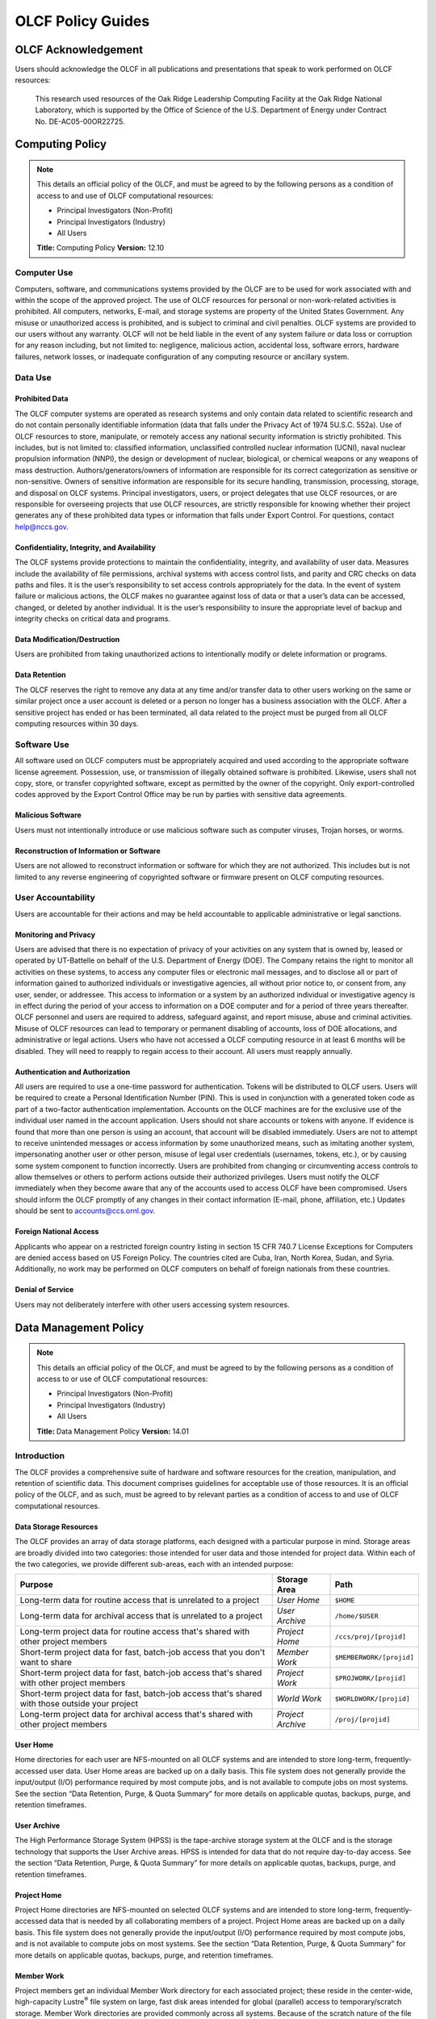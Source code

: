 ****************************
OLCF Policy Guides
****************************

OLCF Acknowledgement
====================

Users should acknowledge the OLCF in all publications and presentations
that speak to work performed on OLCF resources:

    This research used resources of the Oak Ridge Leadership Computing
    Facility at the Oak Ridge National Laboratory, which is supported by the
    Office of Science of the U.S. Department of Energy under Contract No.
    DE-AC05-00OR22725.


Computing Policy
================

.. note::
    This details an official policy of the OLCF, and must be
    agreed to by the following persons as a condition of access to and use
    of OLCF computational resources:

    -  Principal Investigators (Non-Profit)
    -  Principal Investigators (Industry)
    -  All Users

    **Title:** Computing Policy **Version:** 12.10

Computer Use
------------

Computers, software, and communications systems provided by the OLCF are
to be used for work associated with and within the scope of the approved
project. The use of OLCF resources for personal or non-work-related
activities is prohibited. All computers, networks, E-mail, and storage
systems are property of the United States Government. Any misuse or
unauthorized access is prohibited, and is subject to criminal and civil
penalties. OLCF systems are provided to our users without any warranty.
OLCF will not be held liable in the event of any system failure or data
loss or corruption for any reason including, but not limited to:
negligence, malicious action, accidental loss, software errors, hardware
failures, network losses, or inadequate configuration of any computing
resource or ancillary system.

Data Use
--------

Prohibited Data
^^^^^^^^^^^^^^^

The OLCF computer systems are operated as research systems and only
contain data related to scientific research and do not contain
personally identifiable information (data that falls under the Privacy
Act of 1974 5U.S.C. 552a). Use of OLCF resources to store, manipulate,
or remotely access any national security information is strictly
prohibited. This includes, but is not limited to: classified
information, unclassified controlled nuclear information (UCNI), naval
nuclear propulsion information (NNPI), the design or development of
nuclear, biological, or chemical weapons or any weapons of mass
destruction. Authors/generators/owners of information are responsible
for its correct categorization as sensitive or non-sensitive. Owners of
sensitive information are responsible for its secure handling,
transmission, processing, storage, and disposal on OLCF systems.
Principal investigators, users, or project delegates that use OLCF
resources, or are responsible for overseeing projects that use OLCF
resources, are strictly responsible for knowing whether their project
generates any of these prohibited data types or information that falls
under Export Control. For questions, contact help@nccs.gov.

Confidentiality, Integrity, and Availability
^^^^^^^^^^^^^^^^^^^^^^^^^^^^^^^^^^^^^^^^^^^^

The OLCF systems provide protections to maintain the confidentiality,
integrity, and availability of user data. Measures include the
availability of file permissions, archival systems with access control
lists, and parity and CRC checks on data paths and files. It is the
user’s responsibility to set access controls appropriately for the data.
In the event of system failure or malicious actions, the OLCF makes no
guarantee against loss of data or that a user’s data can be accessed,
changed, or deleted by another individual. It is the user’s
responsibility to insure the appropriate level of backup and integrity
checks on critical data and programs.

Data Modification/Destruction
^^^^^^^^^^^^^^^^^^^^^^^^^^^^^

Users are prohibited from taking unauthorized actions to intentionally
modify or delete information or programs.

Data Retention
^^^^^^^^^^^^^^

The OLCF reserves the right to remove any data at any time and/or
transfer data to other users working on the same or similar project once
a user account is deleted or a person no longer has a business
association with the OLCF. After a sensitive project has ended or has
been terminated, all data related to the project must be purged from all
OLCF computing resources within 30 days.

Software Use
------------

All software used on OLCF computers must be appropriately acquired and
used according to the appropriate software license agreement.
Possession, use, or transmission of illegally obtained software is
prohibited. Likewise, users shall not copy, store, or transfer
copyrighted software, except as permitted by the owner of the copyright.
Only export-controlled codes approved by the Export Control Office may
be run by parties with sensitive data agreements.

Malicious Software
^^^^^^^^^^^^^^^^^^

Users must not intentionally introduce or use malicious software such as
computer viruses, Trojan horses, or worms.

Reconstruction of Information or Software
^^^^^^^^^^^^^^^^^^^^^^^^^^^^^^^^^^^^^^^^^

Users are not allowed to reconstruct information or software for which
they are not authorized. This includes but is not limited to any reverse
engineering of copyrighted software or firmware present on OLCF
computing resources.

User Accountability
-------------------

Users are accountable for their actions and may be held accountable to
applicable administrative or legal sanctions.

Monitoring and Privacy
^^^^^^^^^^^^^^^^^^^^^^

Users are advised that there is no expectation of privacy of your
activities on any system that is owned by, leased or operated by
UT-Battelle on behalf of the U.S. Department of Energy (DOE). The
Company retains the right to monitor all activities on these systems, to
access any computer files or electronic mail messages, and to disclose
all or part of information gained to authorized individuals or
investigative agencies, all without prior notice to, or consent from,
any user, sender, or addressee. This access to information or a system
by an authorized individual or investigative agency is in effect during
the period of your access to information on a DOE computer and for a
period of three years thereafter. OLCF personnel and users are required
to address, safeguard against, and report misuse, abuse and criminal
activities. Misuse of OLCF resources can lead to temporary or permanent
disabling of accounts, loss of DOE allocations, and administrative or
legal actions. Users who have not accessed a OLCF computing resource in
at least 6 months will be disabled. They will need to reapply to regain
access to their account. All users must reapply annually.

Authentication and Authorization
^^^^^^^^^^^^^^^^^^^^^^^^^^^^^^^^

All users are required to use a one-time password for authentication.
Tokens will be distributed to OLCF users. Users will be required to
create a Personal Identification Number (PIN). This is used in
conjunction with a generated token code as part of a two-factor
authentication implementation. Accounts on the OLCF machines are for the
exclusive use of the individual user named in the account application.
Users should not share accounts or tokens with anyone. If evidence is
found that more than one person is using an account, that account will
be disabled immediately. Users are not to attempt to receive unintended
messages or access information by some unauthorized means, such as
imitating another system, impersonating another user or other person,
misuse of legal user credentials (usernames, tokens, etc.), or by
causing some system component to function incorrectly. Users are
prohibited from changing or circumventing access controls to allow
themselves or others to perform actions outside their authorized
privileges. Users must notify the OLCF immediately when they become
aware that any of the accounts used to access OLCF have been
compromised. Users should inform the OLCF promptly of any changes in
their contact information (E-mail, phone, affiliation, etc.) Updates
should be sent to accounts@ccs.ornl.gov.

Foreign National Access
^^^^^^^^^^^^^^^^^^^^^^^

Applicants who appear on a restricted foreign country listing in section
15 CFR 740.7 License Exceptions for Computers are denied access based on
US Foreign Policy. The countries cited are Cuba, Iran, North Korea,
Sudan, and Syria. Additionally, no work may be performed on OLCF
computers on behalf of foreign nationals from these countries.

Denial of Service
^^^^^^^^^^^^^^^^^

Users may not deliberately interfere with other users accessing system
resources.  

Data Management Policy
======================

.. note::
    This details an official policy of the OLCF, and must be
    agreed to by the following persons as a condition of access to or use of
    OLCF computational resources:

    -  Principal Investigators (Non-Profit)
    -  Principal Investigators (Industry)
    -  All Users

    **Title:** Data Management Policy **Version:** 14.01

Introduction
------------

The OLCF provides a comprehensive suite of hardware and software
resources for the creation, manipulation, and retention of scientific
data. This document comprises guidelines for acceptable use of those
resources. It is an official policy of the OLCF, and as such, must be
agreed to by relevant parties as a condition of access to and use of
OLCF computational resources.

Data Storage Resources
^^^^^^^^^^^^^^^^^^^^^^

The OLCF provides an array of data storage platforms, each designed with
a particular purpose in mind. Storage areas are broadly divided into two
categories: those intended for user data and those intended for project
data. Within each of the two categories, we provide different sub-areas,
each with an intended purpose:

+----------------------------------------------------------------------------------------------------+---------------------+----------------------------+
| Purpose                                                                                            | Storage Area        | Path                       |
+====================================================================================================+=====================+============================+
| Long-term data for routine access that is unrelated to a project                                   | *User Home*         | ``$HOME``                  |
+----------------------------------------------------------------------------------------------------+---------------------+----------------------------+
| Long-term data for archival access that is unrelated to a project                                  | *User Archive*      | ``/home/$USER``            |
+----------------------------------------------------------------------------------------------------+---------------------+----------------------------+
| Long-term project data for routine access that's shared with other project members                 | *Project Home*      | ``/ccs/proj/[projid]``     |
+----------------------------------------------------------------------------------------------------+---------------------+----------------------------+
| Short-term project data for fast, batch-job access that you don't want to share                    | *Member Work*       | ``$MEMBERWORK/[projid]``   |
+----------------------------------------------------------------------------------------------------+---------------------+----------------------------+
| Short-term project data for fast, batch-job access that's shared with other project members        | *Project Work*      | ``$PROJWORK/[projid]``     |
+----------------------------------------------------------------------------------------------------+---------------------+----------------------------+
| Short-term project data for fast, batch-job access that's shared with those outside your project   | *World Work*        | ``$WORLDWORK/[projid]``    |
+----------------------------------------------------------------------------------------------------+---------------------+----------------------------+
| Long-term project data for archival access that's shared with other project members                | *Project Archive*   | ``/proj/[projid]``         |
+----------------------------------------------------------------------------------------------------+---------------------+----------------------------+

User Home
^^^^^^^^^

Home directories for each user are NFS-mounted on all OLCF systems and
are intended to store long-term, frequently-accessed user data. User
Home areas are backed up on a daily basis. This file system does not
generally provide the input/output (I/O) performance required by most
compute jobs, and is not available to compute jobs on most systems. See
the section “Data Retention, Purge, & Quota Summary” for more details on
applicable quotas, backups, purge, and retention timeframes.

User Archive
^^^^^^^^^^^^

The High Performance Storage System (HPSS) is the tape-archive storage
system at the OLCF and is the storage technology that supports the User
Archive areas. HPSS is intended for data that do not require day-to-day
access. See the section “Data Retention, Purge, & Quota Summary” for
more details on applicable quotas, backups, purge, and retention
timeframes.

Project Home
^^^^^^^^^^^^

Project Home directories are NFS-mounted on selected OLCF systems and
are intended to store long-term, frequently-accessed data that is needed
by all collaborating members of a project. Project Home areas are backed
up on a daily basis. This file system does not generally provide the
input/output (I/O) performance required by most compute jobs, and is not
available to compute jobs on most systems. See the section “Data
Retention, Purge, & Quota Summary” for more details on applicable
quotas, backups, purge, and retention timeframes.

Member Work
^^^^^^^^^^^

Project members get an individual Member Work directory for each
associated project; these reside in the center-wide, high-capacity
Lustre\ :sup:`®` file system on large, fast disk areas intended for
global (parallel) access to temporary/scratch storage. Member Work
directories are provided commonly across all systems. Because of the
scratch nature of the file system, it is not backed up and files are
automatically purged on a regular basis. Files should not be retained in
this file system for long, but rather should be migrated to Project Home
or Project Archive space as soon as the files are not actively being
used. If a file system associated with your Member Work directory is
nearing capacity, the OLCF may contact you to request that you reduce
the size of your Member Work directory. See the section “Data Retention,
Purge, & Quota Summary” for more details on applicable quotas, backups,
purge, and retention timeframes.

Project Work
^^^^^^^^^^^^

Individual Project Work directories reside in the center-wide,
high-capacity Lustre file system on large, fast disk areas intended for
global (parallel) access to temporary/scratch storage. Project Work
directories are provided commonly across most systems. Because of the
scratch nature of the file system, it is not backed up. If a file system
associated with Project Work storage is nearing capacity, the OLCF may
contact the PI of the project to request that he or she reduce the size
of the Project Work directory. See the section “Data Retention, Purge, &
Quota Summary” for more details on applicable quotas, backups, purge,
and retention timeframes.

World Work
^^^^^^^^^^

Each project has a World Work directory that resides in the center-wide,
high-capacity Lustre file system on large, fast disk areas intended for
global (parallel) access to temporary/scratch storage. World Work
directories are provided commonly across most systems. Because of the
scratch nature of the file system, it is not backed up. If a file system
associated with World Work storage is nearing capacity, the OLCF may
contact the PI of the project to request that he or she reduce the size
of the World Work directory. See the section “Data Retention, Purge, &
Quota Summary” for more details on applicable quotas, backups, purge,
and retention timeframes.

Project Archive
^^^^^^^^^^^^^^^

The High Performance Storage System (HPSS) is the tape-archive storage
system at the OLCF and is the storage technology that supports the User
Archive areas. HPSS is intended for data that do not require day-to-day
access. Project Archive areas are shared between all users of the
project. Users should not store data unrelated to OLCF projects on HPSS.
Project members should also periodically review files and remove
unneeded ones. See the section “Data Retention, Purge, & Quota Summary”
for more details on applicable quotas, backups, purge, and retention
timeframes.

Local Scratch Storage
^^^^^^^^^^^^^^^^^^^^^

A large, fast disk area intended for parallel access to temporary
storage in the form of scratch directories may be provided on a limited
number of systems. This area is local to a specific system. This
directory is, for example, intended to hold output generated by a user's
job. Because of the scratch nature of the file system, it is not backed
up and files are automatically purged on a regular basis. Files should
not be retained in this file system and should be migrated to archival
storage as soon as the files are not actively being used. Quotas may be
instituted on a machine-by-machine basis if deemed necessary.

Data Retention, Purge, & Quotas
-------------------------------

Summary
^^^^^^^

The following table details quota, backup, purge, and retention
information for each user-centric and project-centric storage area
available at the OLCF.

**User-Centric Storage Areas**

+--------------+-----------------+------+-----------------+------------+---------+--------+-----------+
| Area         | Path            | Type | Permissions     |  Quota     | Backups | Purged | Retention |
+==============+=================+======+=================+============+=========+========+===========+
| User Home    | ``$HOME``       | NFS  | User-controlled |  50 GB     | Yes     | No     | 90 days   |
+--------------+-----------------+------+-----------------+------------+---------+--------+-----------+
| User Archive | ``/home/user``  | HPSS | User-controlled |  2TB [#f1]_| No      | No     | 90 days   |
+--------------+-----------------+------+-----------------+------------+---------+--------+-----------+

**User-Centric Storage Areas**

+-----------------+---------------------------+--------+-----------------+---------------+---------+---------+-----------+
| Area            | Path                      | Type   | Permissions     |  Quota        | Backups | Purged  | Retention |
+=================+===========================+========+=================+===============+=========+=========+===========+
| Project Home    | ``/ccs/proj/[projid]``    | NFS    | 770             |  50 GB        | Yes     | No      | 90 days   |
+-----------------+---------------------------+--------+-----------------+---------------+---------+---------+-----------+
| Member Work     | ``$MEMBERWORK/[projid]``  | Lustre | 700 [#f2]_      |  10TB         | No      | 14 days | [#f4]_    |
+-----------------+---------------------------+--------+-----------------+---------------+---------+---------+-----------+
| Project Work    | ``$PROJWORK/projid]``     | Lustre | 770             |  100TB        | No      | 90 days | [#f4]_    |
+-----------------+---------------------------+--------+-----------------+---------------+---------+---------+-----------+
| World Work      | ``$WORLDWORK/[projid]``   | Lustre | 775             |  10TB         | No      | 90 days | [#f4]_    |
+-----------------+---------------------------+--------+-----------------+---------------+---------+---------+-----------+
| Project Archive | ``/proj/[projid]``        | HPSS   | 770             |  100TB [#f3]_ | No      | No      | 90 days   |
+-----------------+---------------------------+--------+-----------------+---------------+---------+---------+-----------+

| *Area -* The general name of storage area.
| *Path -* The path (symlink) to the storage area's directory.
| *Type -* The underlying software technology supporting the storage area.
| *Permissions -* UNIX Permissions enforced on the storage area's top-level directory.
| *Quota -* The limits placed on total number of bytes and/or files in the storage area.
| *Backups -* States if the data is automatically duplicated for disaster recovery purposes.
| *Purged -* Period of time, post-file-access, after which a file will be marked as eligible for permanent deletion.
| *Retention -* Period of time, post-account-deactivation or post-project-end, after which data will be marked as eligible for permanent deletion.

    **Important!** Files within "Work" directories (i.e., Member Work,
    Project Work, World Work) are *not* backed up and are *purged* on a
    regular basis according to the timeframes listed above.

.. rubric:: Footnotes

.. [#f1] In addition, there is a quota/limit of 2,000 files on this directory.

.. [#f2] Permissions on Member Work directories can be controlled to an extent by project members. By default, only the project member has any accesses, but accesses can be granted to other project members by setting group permissions accordingly on the Member Work directory. The parent directory of the Member Work directory prevents accesses by "UNIX-others" and cannot be changed (security measures).

.. [#f3] In addition, there is a quota/limit of 100,000 files on this directory.

.. [#f4] Retention is not applicable as files will follow purge cycle.

Data Retention Overview
^^^^^^^^^^^^^^^^^^^^^^^

By default, there is no lifetime retention for any data on OLCF
resources. The OLCF specifies a limited post-deactivation timeframe
during which user and project data will be retained. When the retention
timeframe expires, the OLCF retains the right to delete data. If you
have data retention needs outside of the default policy, please notify
the OLCF.

User Data Retention
^^^^^^^^^^^^^^^^^^^

The user data retention policy exists to reclaim storage space after a
user account is deactivated, e.g., after the user’s involvement on all
OLCF projects concludes. By default, the OLCF will retain data in
user-centric storage areas only for a designated amount of time after
the user’s account is deactivated. During this time, a user can request
a temporary user account extension for data access. See the section
“Data Retention, Purge, & Quota Summary” for details on retention
timeframes for each user-centric storage area.

Project Data Retention
^^^^^^^^^^^^^^^^^^^^^^

The project data retention policy exists to reclaim storage space after
a project ends. By default, the OLCF will retain data in project-centric
storage areas only for a designated amount of time after the project end
date. During this time, a project member can request a temporary user
account extension for data access. See the section “Data Retention,
Purge, & Quota Summary” for details on purge and retention timeframes
for each project-centric storage area.

Sensitive Project Data Retention
^^^^^^^^^^^^^^^^^^^^^^^^^^^^^^^^

For sensitive projects only, all data related to the project must be
purged from all OLCF computing resources within 30 days of the project’s
end or termination date.

Data Purges
^^^^^^^^^^^

Data purge mechanisms are enabled on some OLCF file system directories
in order to maintain sufficient disk space availability for job
execution. Files in these scratch areas are automatically purged on a
regular purge timeframe. If a file system with an active purge policy is
nearing capacity, the OLCF may contact you to request that you reduce
the size of a directory within that file system, even if the purge
timeframe has not been exceeded. See the section “Data Retention, Purge,
& Quota Summary” for details on purge timeframes for each storage area,
if applicable.

Storage Space Quotas
^^^^^^^^^^^^^^^^^^^^

Each user-centric and project-centric storage area has an associated
quota, which could be a hard (systematically-enforceable) quota or a
soft (policy-enforceable) quota. Storage usage will be monitored
continually. When a user or project exceeds a soft quota for a storage
area, the user or project PI will be contacted and will be asked if at
all possible to purge data from the offending area. See the section
“Data Retention, Purge, & Quota Summary” for details on quotas for each
storage area.

Data Prohibitions & Safeguards
------------------------------

Prohibited Data
^^^^^^^^^^^^^^^

The OLCF computer systems are operated as research systems and only
contain data related to scientific research and do not contain
personally identifiable information (data that falls under the Privacy
Act of 1974 5U.S.C. 552a). Use of OLCF resources to store, manipulate,
or remotely access any national security information is strictly
prohibited. This includes, but is not limited to: classified
information, unclassified controlled nuclear information (UCNI), naval
nuclear propulsion information (NNPI), the design or development of
nuclear, biological, or chemical weapons or any weapons of mass
destruction. Authors/generators/owners of information are responsible
for its correct categorization as sensitive or non-sensitive. Owners of
sensitive information are responsible for its secure handling,
transmission, processing, storage, and disposal on OLCF systems.
Principal investigators, users, or project delegates that use OLCF
resources, or are responsible for overseeing projects that use OLCF
resources, are strictly responsible for knowing whether their project
generates any of these prohibited data types or information that falls
under Export Control. For questions, contact help@olcf.ornl.gov.

Unauthorized Data Modification
^^^^^^^^^^^^^^^^^^^^^^^^^^^^^^

Users are prohibited from taking unauthorized actions to intentionally
modify or delete information or programs.

Data Confidentiality, Integrity, & Availability
^^^^^^^^^^^^^^^^^^^^^^^^^^^^^^^^^^^^^^^^^^^^^^^

The OLCF systems provide protections to maintain the confidentiality,
integrity, and availability of user data. Measures include: the
availability of file permissions, archival systems with access control
lists, and parity/CRC checks on data paths/files. It is the user’s
responsibility to set access controls appropriately for data. In the
event of system failure or malicious actions, the OLCF makes no
guarantee against loss of data nor makes a guarantee that a user’s data
could not be potentially accessed, changed, or deleted by another
individual. It is the user’s responsibility to insure the appropriate
level of backup and integrity checks on critical data and programs.

Administrator Access to Data
^^^^^^^^^^^^^^^^^^^^^^^^^^^^

OLCF resources are federal computer systems, and as such, users should
have no explicit or implicit expectation of privacy. OLCF employees and
authorized vendor personnel with “root” privileges have access to all
data on OLCF systems. Such employees can also login to OLCF systems as
other users. As a general rule, OLCF employees will not discuss your
data with any unauthorized entities nor grant access to data files to
any person other than the UNIX “owner” of the data file, except in the
following situations:

-  When the owner of the data requests a change of ownership for any
   reason, e.g., the owner is leaving the project and grants the PI
   ownership of the data.
-  In situations of suspected abuse/misuse computational resources,
   criminal activity, or cyber-security violations.

Note that the above applies even to project PIs. In general, the OLCF
will not overwrite existing UNIX permissions on data files owned by
project members for the purpose of granting access to the project PI.
Project PIs should work closely with project members throughout the
duration of the project to ensure UNIX permissions are set
appropriately.

Software
--------

Software Licensing
^^^^^^^^^^^^^^^^^^

All software used on OLCF computers must be appropriately acquired and
used according to the appropriate software license agreement.
Possession, use, or transmission of illegally obtained software is
prohibited. Likewise, users shall not copy, store, or transfer
copyrighted software, except as permitted by the owner of the copyright.
Only export-controlled codes approved by the Export Control Office may
be run by parties with sensitive data agreements.

Malicious Software
^^^^^^^^^^^^^^^^^^

Users must not intentionally introduce or use malicious software,
including but not limited to, computer viruses, Trojan horses, or
computer worms.

Reconstruction of Information or Software
^^^^^^^^^^^^^^^^^^^^^^^^^^^^^^^^^^^^^^^^^

Users are not permitted to reconstruct information or software for which
they are not authorized. This includes but is not limited to any reverse
engineering of copyrighted software or firmware present on OLCF
computing resources.  

Security Policy
===============

.. note::
    This details an official policy of the OLCF, and must be
    agreed to by the following persons as a condition of access to or use of
    OLCF computational resources:

    -  Principal Investigators (Non-Profit)
    -  Principal Investigators (Industry)
    -  All Users

    **Title:**\ Security Policy **Version:** 12.10

The Oak Ridge Leadership Computing Facility (OLCF) computing resources
are provided to users for research purposes. All users must agree to
abide by all security measures described in this document. Failure to
comply with security procedures will result in termination of access to
OLCF computing resources and possible legal actions.

Scope
-----

The requirements outlined in this document apply to all individuals who
have an OLCF account. It is your responsibility to ensure that all
individuals have the proper need-to-know before allowing them access to
the information on OLCF computing resources. This document will outline
the main security concerns.

Personal Use
------------

OLCF computing resources are for business use only. Installation or use
of software for personal use is not allowed. Incidents of abuse will
result in account termination. Inappropriate uses include, but are not
limited to:

-  Sexually oriented information
-  Downloading, copying, or distributing copyrighted materials without
   prior permission from the owner
-  Downloading or storing large files or utilizing streaming media for
   personal use (e.g., music files, graphic files, internet radio, video
   streams, etc.)
-  Advertising, soliciting, or selling

Accessing OLCF Computational Resources
--------------------------------------

Access to systems is provided via Secure Shell version 2 (sshv2). You
will need to ensure that your ssh client supports keyboard-interactive
authentication. The method of setting up this authentication varies from
client to client, so you may need to contact your local administrator
for assistance. Most new implementations support this authentication
type, and many ssh clients are available on the web. Login sessions will
be automatically terminated after a period of inactivity. When you apply
for an account, you will be mailed an RSA SecurID token. You will also
be sent a request to complete identity verification. When your account is
approved, your RSA SecurID token will also be enabled. Please refer to our
:ref:`system-user-guides` for more information on host access. DO NOT share your
PIN or RSA SecurID token with anyone. Sharing of accounts will result in
termination. If your SecurID token is stolen or misplaced, contact the OLCF
immediately and report the missing token. Upon termination of your account
access, return the token to the OLCF in person or via mail.

Data Management
---------------

The OLCF uses a standard file system structure to assist users with data
organization on OLCF systems. Complete details about all file systems
available to OLCF users can be found in the Data Management Policy
section.

Sensitive Data
--------------

Additional file systems and file protections may be employed for
sensitive data. If you are a user on a project producing sensitive data,
further instructions will be given by the OLCF. The following guidelines
apply to sensitive data:

-  Only store sensitive data in designated locations. Do not store
   sensitive data in your User Home directory.
-  Never allow access to your sensitive data to anyone outside of your
   group.
-  Transfer of sensitive data must be through the use encrypted methods
   (scp, sftp, etc).
-  All sensitive data must be removed from all OLCF resources when your
   project has concluded.

Data Transfer
-------------

The OLCF offers two dedicated data transfer nodes to users. The nodes have been
tuned specifically for wide area data transfers, and also perform well on the
local area. There are also several utilities that the OLCF recommends for data
transfer. Please refer to our :ref:`system-user-guides` for information about
the DTNs and available utilities.

Titan Scheduling Policy
=======================

.. note::
    This details an official policy of the OLCF, and must be
    agreed to by the following persons as a condition of access to or use of
    OLCF computational resources:

    -  Principal Investigators (Non-Profit)
    -  Principal Investigators (Industry)
    -  All Users

    **Title:** Titan Scheduling Policy **Version:** 13.02

In a simple batch queue system, jobs run in a first-in, first-out (FIFO)
order. This often does not make effective use of the system. A large job
may be next in line to run. If the system is using a strict FIFO queue,
many processors sit idle while the large job waits to run. *Backfilling*
would allow smaller, shorter jobs to use those otherwise idle resources,
and with the proper algorithm, the start time of the large job would not
be delayed. While this does make more effective use of the system, it
indirectly encourages the submission of smaller jobs.

The DOE Leadership-Class Job Mandate
------------------------------------

As a DOE Leadership Computing Facility, the OLCF has a mandate that a
large portion of Titan's usage come from large, *leadership-class* (aka
*capability*) jobs. To ensure the OLCF complies with DOE directives, we
strongly encourage users to run jobs on Titan that are as large as their
code will warrant. To that end, the OLCF implements queue policies that
enable large jobs to run in a timely fashion.

.. note::
    The OLCF implements queue policies that encourage the
    submission and timely execution of large, leadership-class jobs on
    Titan.

The basic priority-setting mechanism for jobs waiting in the queue is
the time a job has been waiting relative to other jobs in the queue.
However, several factors are applied by the batch system to modify the
*apparent* time a job has been waiting. These factors include:

-  The number of nodes requested by the job.
-  The queue to which the job is submitted.
-  The 8-week history of usage for the project associated with the job.
-  The 8-week history of usage for the user associated with the job.

If your jobs require resources outside these queue policies, please complete the
relevant request form on the `Special Requests
<https://www.olcf.ornl.gov/support/getting-started/special-request-form/>`__
page. If you have any questions or comments on the queue policies below, please
direct them to the User Assistance Center.

Job Priority by Processor Count
-------------------------------

Jobs are *aged* according to the job's requested processor count (older
age equals higher queue priority). Each job's requested processor count
places it into a specific *bin*. Each bin has a different aging
parameter, which all jobs in the bin receive.

+-------+-------------+-------------+------------------------+----------------------+
| Bin   | Min Nodes   | Max Nodes   | Max Walltime (Hours)   | Aging Boost (Days)   |
+=======+=============+=============+========================+======================+
| 1     | 11,250      | --          | 24.0                   | 15                   |
+-------+-------------+-------------+------------------------+----------------------+
| 2     | 3,750       | 11,249      | 24.0                   | 5                    |
+-------+-------------+-------------+------------------------+----------------------+
| 3     | 313         | 3,749       | 12.0                   | 0                    |
+-------+-------------+-------------+------------------------+----------------------+
| 4     | 126         | 312         | 6.0                    | 0                    |
+-------+-------------+-------------+------------------------+----------------------+
| 5     | 1           | 125         | 2.0                    | 0                    |
+-------+-------------+-------------+------------------------+----------------------+

FairShare Scheduling Policy
---------------------------

FairShare, as its name suggests, tries to push each user and project
towards their fair share of the system's utilization: in this case, 5%
of the system's utilization per user and 10% of the system's utilization
per project. To do this, the job scheduler adds (30) minutes priority
aging per user and (1) hour of priority aging per project for every (1)
percent the user or project is under its fair share value for the prior
(8) weeks. Similarly, the job scheduler subtracts priority in the same
way for users or projects that are over their fair share. For instance,
a user who has personally used 0.0% of the system's utilization over the
past (8) weeks who is on a project that has also used 0.0% of the
system's utilization will get a (12.5) hour bonus (5 \* 30 min for the
user + 10 \* 1 hour for the project). In contrast, a user who has
personally used 0.0% of the system's utilization on a project that has
used 12.5% of the system's utilization would get no bonus (5 \* 30 min
for the user - 2.5 \* 1 hour for the project).

``batch`` Queue Policy
----------------------

The ``batch`` queue is the default queue for production work on Titan.
Most work on Titan is handled through this queue. It enforces the
following policies:

-  Limit of (4) *eligible-to-run* jobs per user.
-  Jobs in excess of the per user limit above will be placed into a
   *held* state, but will change to eligible-to-run at the appropriate
   time.
-  Users may have only (2) jobs in bin 5 *running* at any time. Any
   additional jobs will be blocked until one of the running jobs
   completes.

.. note::
    The *eligible-to-run* state is not the *running* state.
    Eligible-to-run jobs have not started and are waiting for resources.
    Running jobs are actually executing.

``killable`` Queue Policy
-------------------------

At the start of a scheduled system outage, a *queue reservation* is used
to ensure that no jobs are running. In the ``batch`` queue, the
scheduler will not start a job if it expects that the job would not
complete (based on the job's user-specified max walltime) before the
reservation's start time. In constrast, the ``killable`` queue allows
the scheduler to start a job even if it will *not* complete before a
scheduled reservation. It enforces the following policies:

-  Jobs will be killed if still running when a system outage begins.
-  The scheduler will stop scheduling jobs in the ``killable`` queue (1)
   hour before a scheduled outage.
-  Maximum-job-per-user limits are the same (i.e., in conjunction with)
   the ``batch`` queue.
-  Any killed jobs will be automatically re-queued after a system outage
   completes.

``debug`` Queue Policy
----------------------

The ``debug`` queue is intended to provide faster turnaround times for
the code development, testing, and debugging cycle. For example,
interactive parallel work is an ideal use for the debug queue. It
enforces the following policies:

-  Production jobs are not allowed.
-  Maximum job walltime of (1) hour.
-  Limit of (1) job per user *regardless of the job's state*.
-  Jobs receive a (2)-day priority aging boost for scheduling.

    **Warning:** Users who misuse the ``debug`` queue may have further
    access to the queue denied.

Allocation Overuse Policy
-------------------------

Projects that overrun their allocation are still allowed to run on OLCF
systems, although at a reduced priority. Like the adjustment for the
number of processors requested above, this is an adjustment to the
apparent submit time of the job. However, this adjustment has the effect
of making jobs appear much younger than jobs submitted under projects
that have not exceeded their allocation. In addition to the priority
change, these jobs are also limited in the amount of wall time that can
be used. For example, consider that ``job1`` is submitted at the same
time as ``job2``. The project associated with ``job1`` is over its
allocation, while the project for ``job2`` is not. The batch system will
consider ``job2`` to have been waiting for a longer time than ``job1``.
Also projects that are at 125% of their allocated time will be limited
to only one running job at a time. The adjustment to the apparent submit
time depends upon the percentage that the project is over its
allocation, as shown in the table below:

+------------------------+----------------------+--------------------------+------------------+
| % Of Allocation Used   | Priority Reduction   | Number eligible-to-run   | Number running   |
+========================+======================+==========================+==================+
| < 100%                 | 0 days               | 4 jobs                   | unlimited jobs   |
+------------------------+----------------------+--------------------------+------------------+
| 100% to 125%           | 30 days              | 4 jobs                   | unlimited jobs   |
+------------------------+----------------------+--------------------------+------------------+
| > 125%                 | 365 days             | 4 jobs                   | 1 job            |
+------------------------+----------------------+--------------------------+------------------+

System Reservation Policy
-------------------------

Projects may request to reserve a set of processors for a period of time
through the reservation request form, which can be found on the `Special
Requests <https://www.olcf.ornl.gov/support/getting-started/special-request-form/>`__
page. If the reservation is granted, the reserved processors will be
blocked from general use for a given period of time. Only users that
have been authorized to use the reservation can utilize those resources.
Since no other users can access the reserved resources, it is crucial
that groups given reservations take care to ensure the utilization on
those resources remains high. To prevent reserved resources from
remaining idle for an extended period of time, reservations are
monitored for inactivity. If activity falls below 50% of the reserved
resources for more than (30) minutes, the reservation will be canceled
and the system will be returned to normal scheduling. A new reservation
must be requested if this occurs. Since a reservation makes resources
unavailable to the general user population, projects that are granted
reservations will be charged (regardless of their actual utilization) a
CPU-time equivalent to
``(# of cores reserved) * (length of reservation in hours)``.

INCITE Allocation Under-utilization Policy
==========================================

.. note::
    This details an official policy of the OLCF, and must be
    agreed to by the following persons as a condition of access to and use
    of OLCF computational resources:

    -  INCITE Principal Investigators

    **Title:** INCITE Allocation Under-utilization Policy **Version:** 12.10

The OLCF has a *pull-back* policy for under-utilization of INCITE
allocations. Under-utilized INCITE project allocations will have
core-hours removed from their outstanding core-hour project balance at
specific times during the INCITE calendar year. The following table
summarizes the current under-utilization policy:

+-------------+---------------------+-----------------------------------+
| Date        | Utilization to-Date | Forfeited Amount                  |
+=============+=====================+===================================+
| May 1       | < 10%               | Up to 30% of remaining allocation |
+             +---------------------+-----------------------------------+
|             | < 15%               | Up to 15% of remaining allocation |
+-------------+---------------------+-----------------------------------+
| September 1 | < 10%               | Up to 75% of remaining allocation |
+             +---------------------+-----------------------------------+
|             | < 33%               | Up to 50% of remaining allocation |
+             +---------------------+-----------------------------------+
|             | < 50%               | Up to 33% of remaining allocation |
+-------------+---------------------+-----------------------------------+

For example, a 1,000,000 core-hour INCITE project that has utilized only
50,000 core-hours (5% of the allocation) on May 1st would forfeit (0.30
\* 950,000) = 285,000 core-hours from their remaining allocation.  

Project Reporting Policy
========================

.. note::
    This details an official policy of the OLCF, and must be
    agreed to by the following persons as a condition of access to and use
    of OLCF computational resources:

    -  Principal Investigators (Non-Profit)
    -  Principal Investigators (Industry)

    **Title:** Project Reporting Policy **Version:** 12.10

Principal Investigators of current OLCF projects must submit a quarterly
progress report. The quarterly reports are essential as the OLCF must
diligently track the use of the center's resources. In keeping with
this, the OLCF (and DOE Leadership Computing Facilities in general)
imposes the following penalties for late submission:

+-----------------+--------------------------------------------------------------------------------------------------------------+
| Timeframe       | Penalty                                                                                                      |
+=================+==============================================================================================================+
| 1 Month Late    | Job submissions against offending project will be suspended.                                                 |
+-----------------+--------------------------------------------------------------------------------------------------------------+
| 3 Months Late   | Login privileges will be suspended for all OLCF resources for all users associated with offending project.   |
+-----------------+--------------------------------------------------------------------------------------------------------------+

  

Non-proprietary Institutional User Agreement Policy
===================================================

.. note::
    This details an official policy of the OLCF, and must be
    agreed to by the following persons as a condition of access to and use
    of OLCF computational resources:

    -  Principal Investigators (Non-Profit)
    -  All Users

    **Title:** Non-proprietary Institutional User Agreement Policy
    **Version:** 12.10

Users of DOE-designated User Facilities must understand and agree to the
following Institutional User Agreement clause: I understand that my
institution has entered into a User Agreement with UT-Battelle, the
management and operating contractor for the U.S. Department of Energy’s
(DOE) Oak Ridge National Laboratory (ORNL), that governs my research
ORNL’s DOE-designated User Facilities. I have read and understand my
obligations under that Agreement, including the provisions summarized
below. You may check with your institution or contact
accounts@ccs.ornl.gov if you require a copy of your User Agreement.

Access
--------

I understand that my access is limited to certain designated areas
and/or systems, and my access may be revoked if I pose a security,
safety, or operational risk.

Rules and Regulations
------------------------

I will follow the applicable ORNL rules, regulations and requirements,
including those requirements of the ORNL User Facility. I will follow
the requirements set forth in training if assigned to me by the ORNL
User Facility.

Safety and Health
-------------------

I will take all reasonable precautions to protect the safety and health
of others and comply with all applicable safety and health requirements.

Intent to Publish
-------------------

I will use best efforts to publish the results from my use of the ORNL
User Facility in an open scientific journal or significant industry
technical journal or conference proceedings. I will `acknowledge use of
the ORNL User Facility <#olcf-acknowledgement>`__ in the publication and
notify the ORNL User Facility of any publications that result from my
use of the facility.

Export Control
----------------

I will comply with all U.S. Export Control laws and regulations and be
responsible for the appropriate handling and transfer of any export
controlled information, which may require advance U.S. Government
authorization.

Intellectual Property
------------------------

| I will disclose any invention conceived as a part of the work at a
  ORNL User Facility and will protect the invention until a patent
  application can be filed. I understand that my institution may elect
  title to the invention and the U.S. Government retains rights to the
  invention.

Special Requests and Policy Exemptions
======================================

To request policy exemptions, please submit the appropriate webform available on
the :ref:`documents-and-forms` page. Special request forms allow a user to:

-  Request Software installations
-  Request relaxed queue limits for a job
-  Request a system reservation
-  Request a disk quota increase
-  Request a User Work area purge exemption

Special requests are reviewed weekly by the OLCF Resource Utilization
Council. Please contact help@olcf.ornl.gov for more information.

